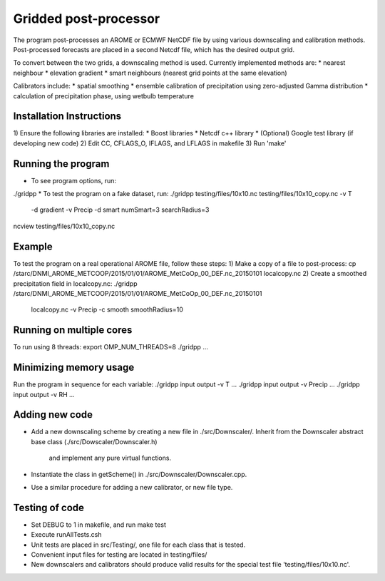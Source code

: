 Gridded post-processor
======================

.. image:: https://travis-ci.org/metno/gridpp.svg?branch=master
    :target: https://travis-ci.org/metno/gridpp

The program post-processes an AROME or ECMWF NetCDF file by using various
downscaling and calibration methods. Post-processed forecasts are placed in a
second Netcdf file, which has the desired output grid.

To convert between the two grids, a downscaling method is used. Currently
implemented methods are:
* nearest neighbour
* elevation gradient
* smart neighbours (nearest grid points at the same elevation)

Calibrators include:
* spatial smoothing
* ensemble calibration of precipitation using zero-adjusted Gamma distribution
* calculation of precipitation phase, using wetbulb temperature

Installation Instructions
-------------------------
1) Ensure the following libraries are installed:
* Boost libraries
* Netcdf c++ library
* (Optional) Google test library (if developing new code)
2) Edit CC, CFLAGS_O, IFLAGS, and LFLAGS in makefile
3) Run 'make'

Running the program
-------------------
* To see program options, run:
./gridpp
* To test the program on a fake dataset, run:
./gridpp testing/files/10x10.nc testing/files/10x10_copy.nc -v T\
       -d gradient -v Precip -d smart numSmart=3 searchRadius=3
ncview testing/files/10x10_copy.nc

Example
-------
To test the program on a real operational AROME file, follow these steps:
1) Make a copy of a file to post-process:
cp /starc/DNMI_AROME_METCOOP/2015/01/01/AROME_MetCoOp_00_DEF.nc_20150101 localcopy.nc
2) Create a smoothed precipitation field in localcopy.nc:
./gridpp /starc/DNMI_AROME_METCOOP/2015/01/01/AROME_MetCoOp_00_DEF.nc_20150101\
      localcopy.nc -v Precip -c smooth smoothRadius=10

Running on multiple cores
-------------------------
To run using 8 threads:
export OMP_NUM_THREADS=8
./gridpp ...

Minimizing memory usage
-----------------------
Run the program in sequence for each variable:
./gridpp input output -v T ...
./gridpp input output -v Precip ...
./gridpp input output -v RH ...

Adding new code
---------------
* Add a new downscaling scheme by creating a new file in ./src/Downscaler/.
  Inherit from the Downscaler abstract base class (./src/Dowscaler/Downscaler.h)
   and implement any pure virtual functions.
* Instantiate the class in getScheme() in ./src/Downscaler/Downscaler.cpp.
* Use a similar procedure for adding a new calibrator, or new file type.

Testing of code
---------------
* Set DEBUG to 1 in makefile, and run make test
* Execute runAllTests.csh
* Unit tests are placed in src/Testing/, one file for each class that is tested.
* Convenient input files for testing are located in testing/files/
* New downscalers and calibrators should produce valid results for the special
  test file 'testing/files/10x10.nc'.
